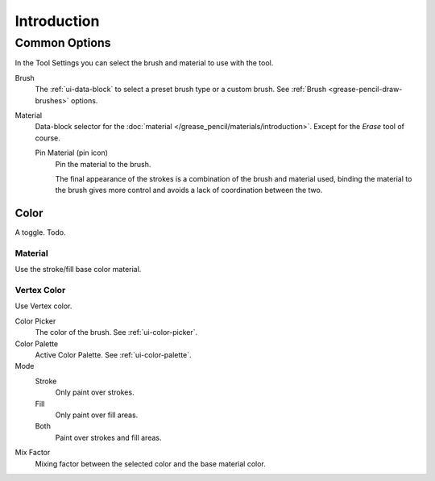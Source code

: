 
************
Introduction
************

.. _grease-pencil-draw-common-options:

Common Options
==============

In the Tool Settings you can select the brush and material to use with the tool.

Brush
   The :ref:`ui-data-block` to select a preset brush type or a custom brush.
   See :ref:`Brush <grease-pencil-draw-brushes>` options.

Material
   Data-block selector for the :doc:`material </grease_pencil/materials/introduction>`.
   Except for the *Erase* tool of course.

   Pin Material (pin icon)
      Pin the material to the brush.

      The final appearance of the strokes is a combination of the brush and material used,
      binding the material to the brush gives more control and avoids a lack of coordination between the two.


Color 
-----

A toggle. Todo.


Material
^^^^^^^^

Use the stroke/fill base color material.


Vertex Color
^^^^^^^^^^^^

Use Vertex color.

Color Picker
   The color of the brush. See :ref:`ui-color-picker`.

Color Palette
   Active Color Palette. See :ref:`ui-color-palette`.

Mode
   Stroke
      Only paint over strokes.

   Fill
      Only paint over fill areas.

   Both
      Paint over strokes and fill areas.

Mix Factor
   Mixing factor between the selected color and the base material color.

.. TODO 2.8: Sample comparison between brushes and the same brushes with material applied.
